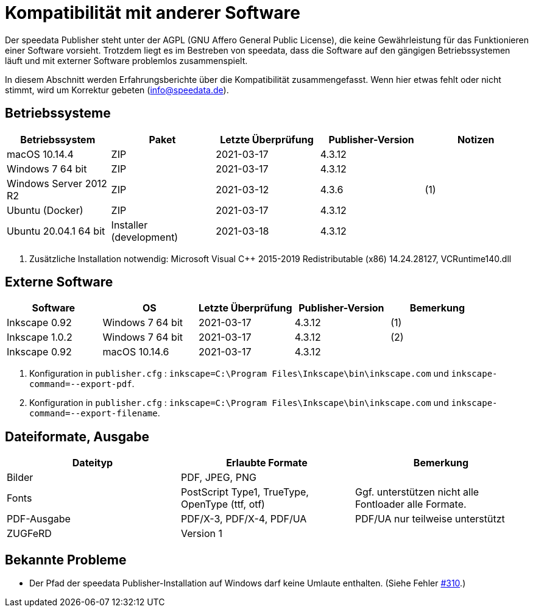 [appendix,kompatibilitaet]
[[app-kompatibilitaet]]
= Kompatibilität mit anderer Software

Der speedata Publisher steht unter der AGPL (GNU Affero General Public License), die keine Gewährleistung für das Funktionieren einer Software vorsieht.
Trotzdem liegt es im Bestreben von speedata, dass die Software auf den gängigen Betriebssystemen läuft und mit externer Software problemlos zusammenspielt.

In diesem Abschnitt werden Erfahrungsberichte über die Kompatibilität zusammengefasst. Wenn hier etwas fehlt oder nicht stimmt, wird um Korrektur gebeten (info@speedata.de).

== Betriebssysteme


[options="header"]
|=======
| Betriebssystem | Paket | Letzte Überprüfung | Publisher-Version | Notizen
| macOS 10.14.4  | ZIP | 2021-03-17  | 4.3.12 |
| Windows 7 64 bit | ZIP | 2021-03-17  | 4.3.12 |
| Windows Server 2012 R2 | ZIP | 2021-03-12 | 4.3.6 | (1)
| Ubuntu (Docker) | ZIP | 2021-03-17 | 4.3.12 |
| Ubuntu 20.04.1 64 bit | Installer (development) | 2021-03-18 | 4.3.12 |
|=======

. Zusätzliche Installation notwendig: Microsoft Visual C++ 2015-2019 Redistributable (x86) 14.24.28127, VCRuntime140.dll

== Externe Software

[options="header"]
|=======
| Software | OS | Letzte Überprüfung |  Publisher-Version | Bemerkung
| Inkscape 0.92 | Windows 7 64 bit | 2021-03-17 | 4.3.12  | (1)
| Inkscape 1.0.2 | Windows 7 64 bit | 2021-03-17 | 4.3.12  | (2)
| Inkscape 0.92 | macOS 10.14.6 | 2021-03-17 | 4.3.12 |
|=======

. Konfiguration in `publisher.cfg` : `inkscape=C:\Program Files\Inkscape\bin\inkscape.com` und `inkscape-command=--export-pdf`.
. Konfiguration in `publisher.cfg` : `inkscape=C:\Program Files\Inkscape\bin\inkscape.com` und `inkscape-command=--export-filename`.

// QA (imagemagick, ghostscript)




== Dateiformate, Ausgabe

[options="header"]
|=======
| Dateityp | Erlaubte Formate | Bemerkung
| Bilder  | PDF, JPEG, PNG |
| Fonts | PostScript Type1, TrueType, OpenType (ttf, otf) | Ggf. unterstützen nicht alle Fontloader alle Formate.
| PDF-Ausgabe | PDF/X-3, PDF/X-4, PDF/UA | PDF/UA nur teilweise unterstützt
| ZUGFeRD  | Version 1 |
|=======

== Bekannte Probleme

* Der Pfad der speedata Publisher-Installation auf Windows darf keine Umlaute enthalten. (Siehe Fehler https://github.com/speedata/publisher/issues/310[#310].)


// EOF
